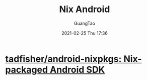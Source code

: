 #+TITLE: Nix Android
#+AUTHOR: GuangTao
#+EMAIL: gtrunsec@hardenedlinux.org
#+DATE: 2021-02-25 Thu 17:36


#+OPTIONS:   H:3 num:t toc:t \n:nil @:t ::t |:t ^:nil -:t f:t *:t <:t


* [[https://github.com/tadfisher/android-nixpkgs][tadfisher/android-nixpkgs: Nix-packaged Android SDK]]
